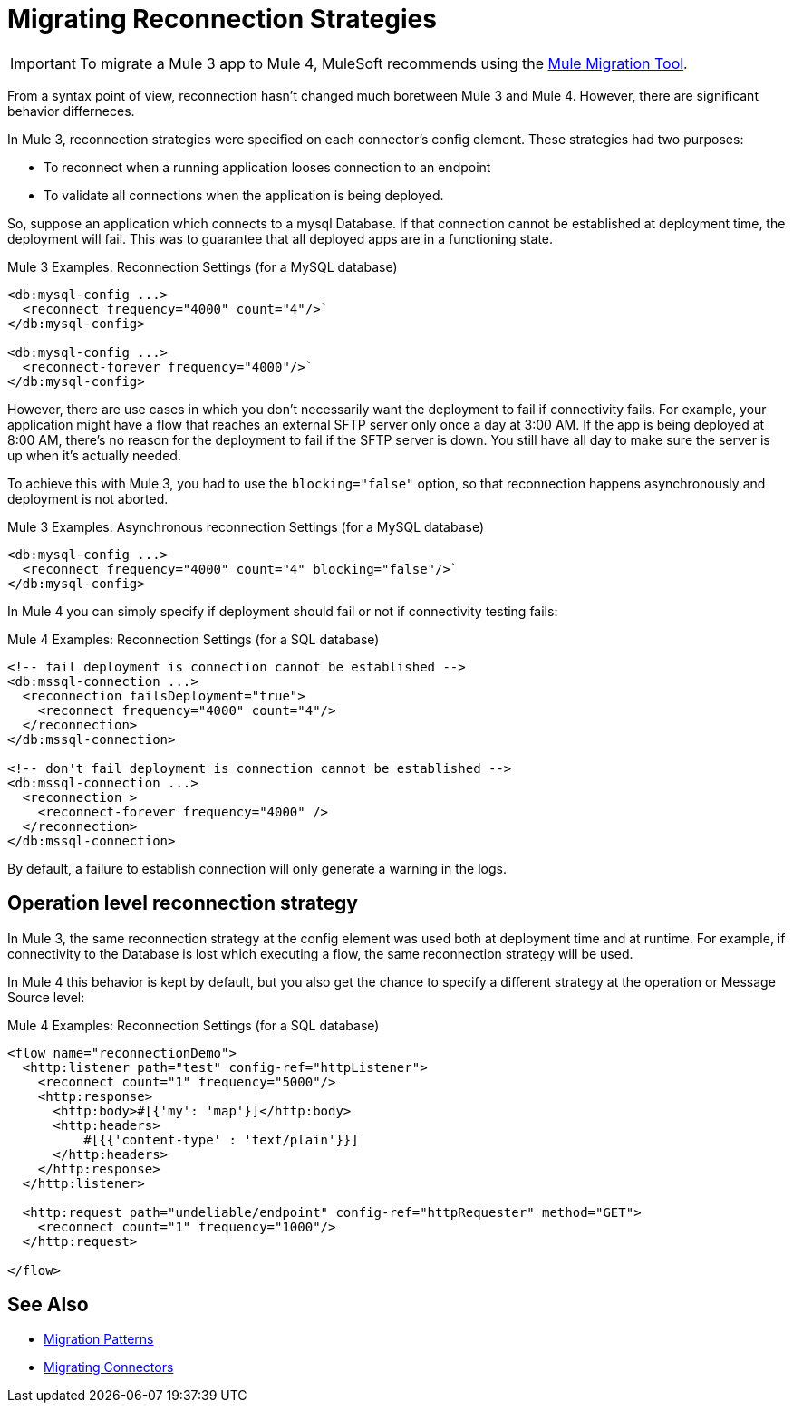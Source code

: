 = Migrating Reconnection Strategies

IMPORTANT: To migrate a Mule 3 app to Mule 4, MuleSoft recommends using the link:migration-tool[Mule Migration Tool].

From a syntax point of view, reconnection hasn't changed much boretween Mule 3 and Mule 4. However, there are significant behavior differneces.

In Mule 3, reconnection strategies were specified on each connector's config element. These strategies had two purposes:

* To reconnect when a running application looses connection to an endpoint
* To validate all connections when the application is being deployed.

So, suppose an application which connects to a mysql Database. If that connection cannot be established at deployment time, the deployment will fail. This was to guarantee that all deployed apps are in a functioning state.

.Mule 3 Examples: Reconnection Settings (for a MySQL database)

[source,xml, linenums]
----
<db:mysql-config ...>
  <reconnect frequency="4000" count="4"/>`
</db:mysql-config>

<db:mysql-config ...>
  <reconnect-forever frequency="4000"/>`
</db:mysql-config>
----

However, there are use cases in which you don't necessarily want the deployment to fail if connectivity fails. For example, your application might have a flow that reaches an external SFTP server only once a day at 3:00 AM. If the app is being deployed at 8:00 AM, there's no reason for the deployment to fail if the SFTP server is down. You still have all day to make sure the server is up when it's actually needed.

To achieve this with Mule 3, you had to use the `blocking="false"` option, so that reconnection happens asynchronously and deployment is not aborted.

.Mule 3 Examples: Asynchronous reconnection Settings (for a MySQL database)

[source,xml, linenums]
----
<db:mysql-config ...>
  <reconnect frequency="4000" count="4" blocking="false"/>`
</db:mysql-config>
----

In Mule 4 you can simply specify if deployment should fail or not if connectivity testing fails:

.Mule 4 Examples: Reconnection Settings (for a SQL database)
[source,xml, linenums]
----
<!-- fail deployment is connection cannot be established -->
<db:mssql-connection ...>
  <reconnection failsDeployment="true">
    <reconnect frequency="4000" count="4"/>
  </reconnection>
</db:mssql-connection>

<!-- don't fail deployment is connection cannot be established -->
<db:mssql-connection ...>
  <reconnection >
    <reconnect-forever frequency="4000" />
  </reconnection>
</db:mssql-connection>
----

By default, a failure to establish connection will only generate a warning in the logs.

== Operation level reconnection strategy

In Mule 3, the same reconnection strategy at the config element was used both at deployment time and at runtime. For example, if connectivity to the Database is lost which executing a flow, the same reconnection strategy will be used.

In Mule 4 this behavior is kept by default, but you also get the chance to specify a different strategy at the operation or Message Source level:

.Mule 4 Examples: Reconnection Settings (for a SQL database)
[source,xml, linenums]
----
<flow name="reconnectionDemo">
  <http:listener path="test" config-ref="httpListener">
    <reconnect count="1" frequency="5000"/>
    <http:response>
      <http:body>#[{'my': 'map'}]</http:body>
      <http:headers>
          #[{{'content-type' : 'text/plain'}}]
      </http:headers>
    </http:response>
  </http:listener>

  <http:request path="undeliable/endpoint" config-ref="httpRequester" method="GET">
    <reconnect count="1" frequency="1000"/>
  </http:request>

</flow>
----

== See Also

* link:migration-patterns[Migration Patterns]
* link:migration-connectors[Migrating Connectors]
